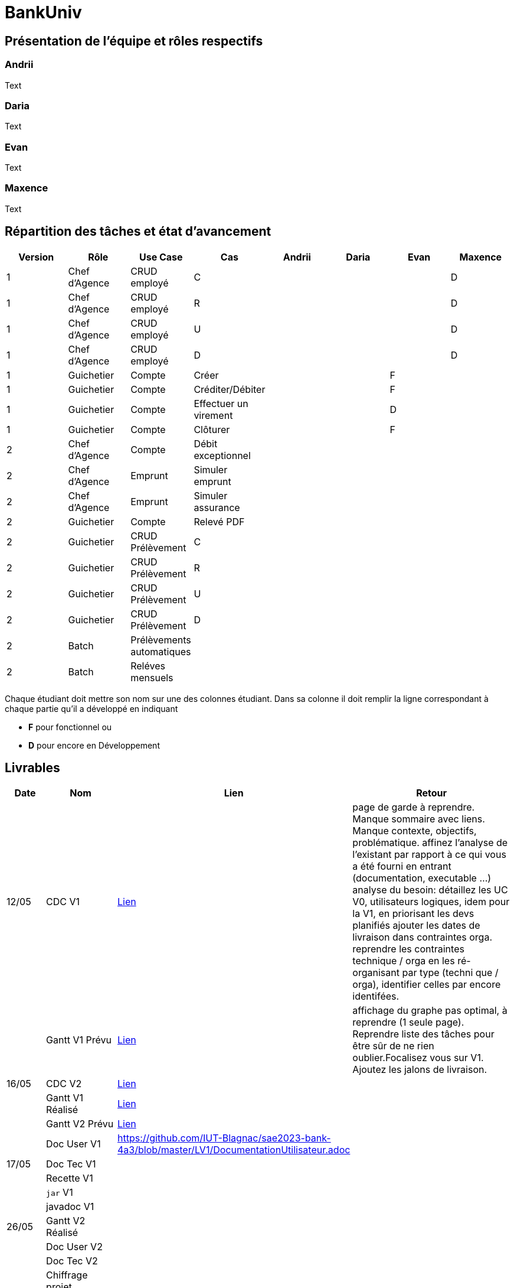 = BankUniv

== Présentation de l'équipe et rôles respectifs

=== Andrii

Text

=== Daria

Text

=== Evan

Text

=== Maxence

Text

== Répartition des tâches et état d'avancement
[options="header,footer"]
|===
| Version | Rôle          | Use Case                  | Cas                   | Andrii | Daria | Evan | Maxence
| 1       | Chef d’Agence | CRUD employé              | C                     |        |       |      | D
| 1       | Chef d’Agence | CRUD employé              | R                     |        |       |      | D
| 1       | Chef d’Agence | CRUD employé              | U                     |        |       |      | D
| 1       | Chef d’Agence | CRUD employé              | D                     |        |       |      | D
| 1       | Guichetier    | Compte                    | Créer                 |        |       | F    | 
| 1       | Guichetier    | Compte                    | Créditer/Débiter      |        |       | F    | 
| 1       | Guichetier    | Compte                    | Effectuer un virement |        |       | D    | 
| 1       | Guichetier    | Compte                    | Clôturer              |        |       | F    | 
| 2       | Chef d’Agence | Compte                    | Débit exceptionnel    |        |       |      | 
| 2       | Chef d’Agence | Emprunt                   | Simuler emprunt       |        |       |      | 
| 2       | Chef d’Agence | Emprunt                   | Simuler assurance     |        |       |      | 
| 2       | Guichetier    | Compte                    | Relevé PDF            |        |       |      | 
| 2       | Guichetier    | CRUD Prélèvement          | C                     |        |       |      | 
| 2       | Guichetier    | CRUD Prélèvement          | R                     |        |       |      | 
| 2       | Guichetier    | CRUD Prélèvement          | U                     |        |       |      | 
| 2       | Guichetier    | CRUD Prélèvement          | D                     |        |       |      | 
| 2       | Batch         | Prélèvements automatiques |                       |        |       |      |  
| 2       | Batch         | Reléves mensuels          |                       |        |       |      | 
|===


Chaque étudiant doit mettre son nom sur une des colonnes étudiant.
Dans sa colonne il doit remplir la ligne correspondant à chaque partie qu'il a développé en indiquant

*	*F* pour fonctionnel ou
*	*D* pour encore en Développement

== Livrables

[cols="1,2,2,5",options=header]
|===
|Date       |Nom                 |Lien               |Retour
|12/05      |CDC V1              | https://github.com/IUT-Blagnac/sae2023-bank-4a3/blob/master/LV1/CahierDesCharges.adoc[Lien] | page de garde à reprendre. Manque sommaire avec liens. Manque contexte, objectifs, problématique.
affinez l'analyse de l'existant par rapport à ce qui vous a été fourni en entrant (documentation, executable ...)
analyse du besoin: détaillez les UC V0, utilisateurs logiques, idem pour la V1, en priorisant les devs planifiés
ajouter les dates de livraison dans contraintes orga.
reprendre les contraintes technique / orga en les ré-organisant par type (techni que / orga), identifier celles par encore identifées.  
|           | Gantt V1 Prévu     | https://github.com/IUT-Blagnac/sae2023-bank-4a3/blob/master/LV1/GanttV1_PDF.pdf[Lien] | affichage du graphe pas optimal, à reprendre (1 seule page). Reprendre liste des tâches pour être sûr de ne rien oublier.Focalisez vous sur V1. Ajoutez les jalons de livraison.
| 16/05     | CDC V2             | https://github.com/IUT-Blagnac/sae2023-bank-4a3/blob/master/LV2/CahierDesCharges.adoc[Lien] | 
|           | Gantt V1 Réalisé   | https://github.com/IUT-Blagnac/sae2023-bank-4a3/blob/master/LV1/GanttV1-R%C3%A9alis%C3%A9.pdf[Lien] | 
|           | Gantt V2 Prévu     | https://github.com/IUT-Blagnac/sae2023-bank-4a3/blob/master/LV2/GanttV2.pdf[Lien] | 
|           | Doc User V1        | https://github.com/IUT-Blagnac/sae2023-bank-4a3/blob/master/LV1/DocumentationUtilisateur.adoc | 
| 17/05     | Doc Tec V1         |                   | 
|           | Recette V1         |                   | 
|           | `jar` V1           |                   | 
|           | javadoc V1         |                   | 
| 26/05     | Gantt V2 Réalisé   |                   | 
|           | Doc User V2        |                   | 
|           | Doc Tec V2         |                   | 
|           | Chiffrage projet   |                   | 
|           | Recette V2         |                   | 
|           | `jar` V2           |                   | 
|           | javadoc V2         |                   | 
|===
